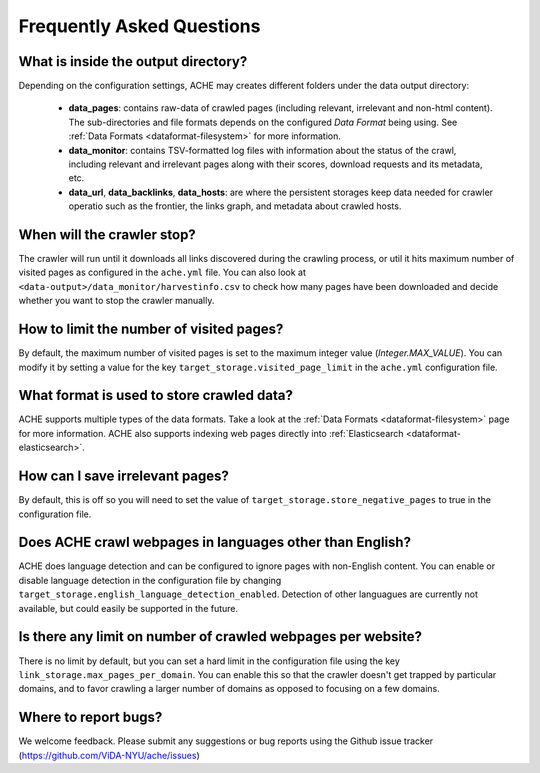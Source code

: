 Frequently Asked Questions
==========================

What is inside the output directory?
------------------------------------

Depending on the configuration settings, ACHE may creates different folders under the data output directory:

  * **data_pages**: contains raw-data of crawled pages (including relevant, irrelevant and non-html content). The sub-directories and file formats depends on the configured *Data Format* being using. See :ref:`Data Formats <dataformat-filesystem>` for more information.
  * **data_monitor**: contains TSV-formatted log files with information about the status of the crawl, including relevant and irrelevant pages along with their scores, download requests and its metadata, etc.
  * **data_url**, **data_backlinks**, **data_hosts**: are where the persistent storages keep data needed for crawler operatio such as the frontier, the links graph, and metadata about crawled hosts.

When will the crawler stop?
---------------------------
The crawler will run until it downloads all links discovered during the crawling process, or util it hits maximum number of visited pages as configured in the ``ache.yml`` file.
You can also look at ``<data-output>/data_monitor/harvestinfo.csv`` to check how many pages have been downloaded and decide whether you want to stop the crawler manually.

How to limit the number of visited pages?
-----------------------------------------
By default, the maximum number of visited pages is set to the maximum integer value (*Integer.MAX_VALUE*).
You can modify it by setting a value for the key ``target_storage.visited_page_limit`` in the ``ache.yml`` configuration file.

What format is used to store crawled data?
------------------------------------------
ACHE supports multiple types of the data formats. Take a look at the :ref:`Data Formats <dataformat-filesystem>` page for more information.
ACHE also supports indexing web pages directly into :ref:`Elasticsearch <dataformat-elasticsearch>`.

How can I save irrelevant pages?
--------------------------------
By default, this is off so you will need to set the value of ``target_storage.store_negative_pages`` to true in the configuration file.

Does ACHE crawl webpages in languages other than English?
---------------------------------------------------------
ACHE does language detection and can be configured to ignore pages with non-English content.
You can enable or disable language detection in the configuration file by changing ``target_storage.english_language_detection_enabled``.
Detection of other languagues are currently not available, but could easily be supported in the future.

Is there any limit on number of crawled webpages per website?
-------------------------------------------------------------
There is no limit by default, but you can set a hard limit in the configuration file using the key ``link_storage.max_pages_per_domain``.
You can enable this so that the crawler doesn't get trapped by particular domains, and to favor crawling a larger number of domains as opposed to focusing on a few domains.

Where to report bugs?
---------------------
We welcome feedback. Please submit any suggestions or bug reports using the Github issue tracker (https://github.com/ViDA-NYU/ache/issues)
